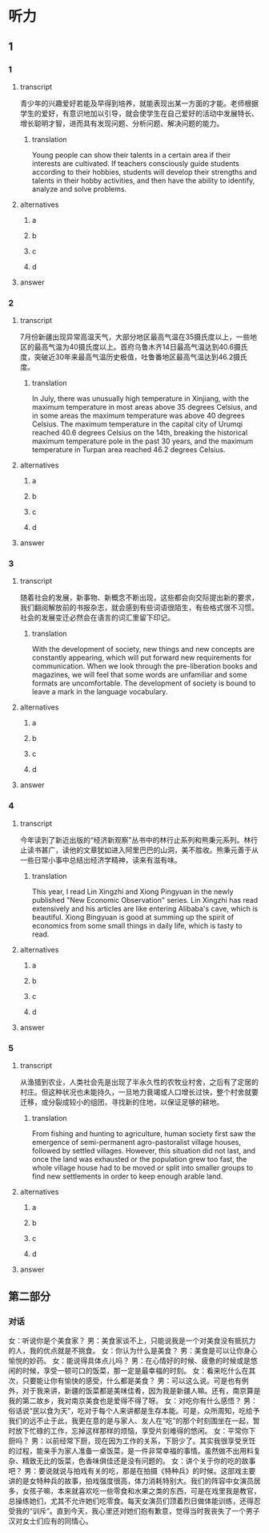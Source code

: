 * 听力

** 1

*** 1

**** transcript

青少年的兴趣爱好若能及早得到培养，就能表现出某一方面的才能。老师根据学生的爱好，有意识地加以引导，就会使学生在自己爱好的活动中发展特长、增长聪明才智，进而具有发现问题、分析问题、解决问题的能力。

***** translation

Young people can show their talents in a certain area if their interests are cultivated. If teachers consciously guide students according to their hobbies, students will develop their strengths and talents in their hobby activities, and then have the ability to identify, analyze and solve problems.

**** alternatives

***** a



***** b



***** c



***** d



**** answer



*** 2

**** transcript

7月份新疆出现异常高温天气，大部分地区最高气温在35摄氏度以上，一些地区的最高气温为40摄氏度以上。首府乌鲁木齐14日最高气温达到40.6摄氏度，突破近30年来最高气温历史极值，吐鲁番地区最高气温达到46.2摄氏度。

***** translation

In July, there was unusually high temperature in Xinjiang, with the maximum temperature in most areas above 35 degrees Celsius, and in some areas the maximum temperature was above 40 degrees Celsius. The maximum temperature in the capital city of Urumqi reached 40.6 degrees Celsius on the 14th, breaking the historical maximum temperature pole in the past 30 years, and the maximum temperature in Turpan area reached 46.2 degrees Celsius.

**** alternatives

***** a



***** b



***** c



***** d



**** answer



*** 3

**** transcript

随着社会的发展，新事物、新概念不断出现，这些都会向交际提出新的要求，我们翻阅解放前的书报杂志，就会感到有些词语很陌生，有些格式很不习惯。社会的发展变迁必然会在语言的词汇里留下印记。

***** translation

With the development of society, new things and new concepts are constantly appearing, which will put forward new requirements for communication. When we look through the pre-liberation books and magazines, we will feel that some words are unfamiliar and some formats are uncomfortable. The development of society is bound to leave a mark in the language vocabulary.

**** alternatives

***** a



***** b



***** c



***** d



**** answer



*** 4

**** transcript

今年读到了新近出版的“经济新观察”丛书中的林行止系列和熊秉元系列。林行止读书甚广，读他的文章犹如进入阿里巴巴的山洞，美不胜收。熊秉元善于从一些日常小事中总结出经济学精神，读来有滋有味。

***** translation

This year, I read Lin Xingzhi and Xiong Pingyuan in the newly published "New Economic Observation" series. Lin Xingzhi has read extensively and his articles are like entering Alibaba's cave, which is beautiful. Xiong Bingyuan is good at summing up the spirit of economics from some small things in daily life, which is tasty to read.

**** alternatives

***** a



***** b



***** c



***** d



**** answer



*** 5

**** transcript

从渔猎到农业，人类社会先是出现了半永久性的农牧业村舍，之后有了定居的村庄。但这种状况也未能持久，一旦地力衰竭或人口增长过快，整个村舍就要迁移，或分裂成较小的组团，寻找新的住地，以保证足够的耕地。

***** translation

From fishing and hunting to agriculture, human society first saw the emergence of semi-permanent agro-pastoralist village houses, followed by settled villages. However, this situation did not last, and once the land was exhausted or the population grew too fast, the whole village house had to be moved or split into smaller groups to find new settlements in order to keep enough arable land.

**** alternatives

***** a



***** b



***** c



***** d



**** answer

**  第二部分

*** 对话

女：听说你是个美食家？
男：美食家谈不上，只能说我是一个对美食没有抵抗力的人，我的优点就是不挑食。
女：你认为什么是美食？
男：美食是可以让你身心愉悦的妙药。
女：能说得具体点儿吗？
男：在心情好的时候、疲惫的时候或是悠闲的时候，享受一顿可口的饭菜，那一定是最幸福的时刻。
女：看来吃什么在其次，只要能让你有愉快的感受，什么都是美食？
男：可以这么说。可是也有例外，对于我来讲，新疆的饭菜都是美味佳肴，因为我是新疆人嘛。还有，南京算是我的第二故乡，我对南京美食也是爱得不得了呀。
女：对吃你有什么感悟？
男：俗话说“民以食为天”，吃对于每个人来讲都是生存本能。可是，众所周知，吃给予我们的远不止于此，我更在意的是与家人、友人在“吃”的那个时刻围坐在一起，暂时放下忙碌的工作，忘掉这样那样的烦恼，享受片刻难得的悠闲。
女：平常你下厨吗？
男：以前经常下厨，现在因为工作的关系，下厨少了。其实我很享受烹饪的过程，能亲手为家人准备一桌饭菜，是一件非常幸福的事情。虽然做不出用料复杂、精致无比的饭菜，色香味俱佳还是没有问题的。
女：讲个关于你的吃的故事吧？
男：要说就说与拍戏有关的吃，那是在拍摄《特种兵》的时候。这部戏主要讲的是女特种兵的故事，拍戏强度很高，体力消耗特别大。我们的阵容中女演员居多，女孩子嘛，本来就喜欢吃一些零食和水果之类的东西，可是在戏里我是教官，总操练她们，尤其不允许她们吃零食。每天女演员们顶着烈日做体能训练，还得忍受我的“训斥”。直到今天，我心里还对她们抱有歉意，觉得当时我丧失了一个男子汉对女士们应有的同情心。
